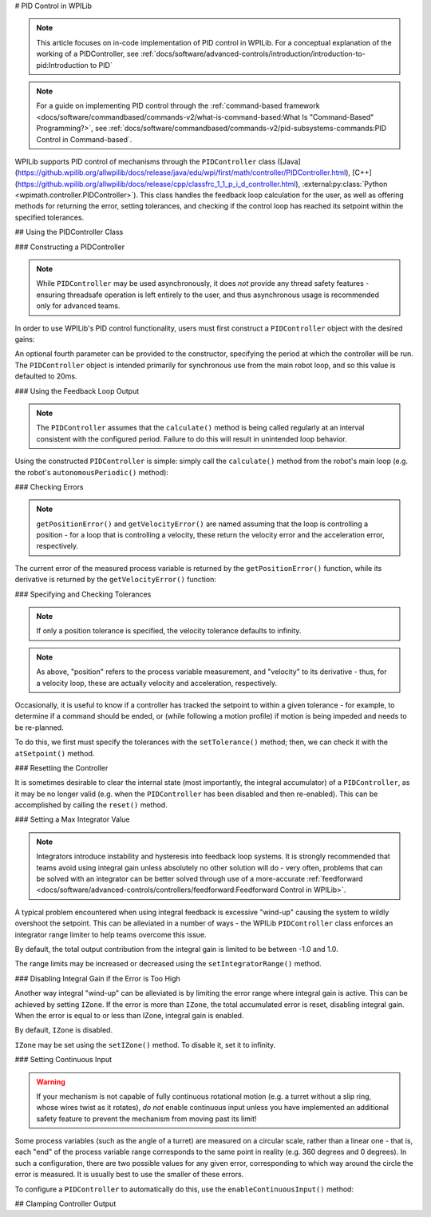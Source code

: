 # PID Control in WPILib

.. note:: This article focuses on in-code implementation of PID control in WPILib. For a conceptual explanation of the working of a PIDController, see :ref:`docs/software/advanced-controls/introduction/introduction-to-pid:Introduction to PID`

.. note:: For a guide on implementing PID control through the :ref:`command-based framework <docs/software/commandbased/commands-v2/what-is-command-based:What Is "Command-Based" Programming?>`, see :ref:`docs/software/commandbased/commands-v2/pid-subsystems-commands:PID Control in Command-based`.

WPILib supports PID control of mechanisms through the ``PIDController`` class ([Java](https://github.wpilib.org/allwpilib/docs/release/java/edu/wpi/first/math/controller/PIDController.html), [C++](https://github.wpilib.org/allwpilib/docs/release/cpp/classfrc_1_1_p_i_d_controller.html), :external:py:class:`Python <wpimath.controller.PIDController>`).  This class handles the feedback loop calculation for the user, as well as offering methods for returning the error, setting tolerances, and checking if the control loop has reached its setpoint within the specified tolerances.

## Using the PIDController Class

### Constructing a PIDController

.. note:: While ``PIDController`` may be used asynchronously, it does *not* provide any thread safety features - ensuring threadsafe operation is left entirely to the user, and thus asynchronous usage is recommended only for advanced teams.

In order to use WPILib's PID control functionality, users must first construct a ``PIDController`` object with the desired gains:

.. tab-set-code::

  ```java
  // Creates a PIDController with gains kP, kI, and kD
  PIDController pid = new PIDController(kP, kI, kD);
  ```

  ```c++
  // Creates a PIDController with gains kP, kI, and kD
  frc::PIDController pid{kP, kI, kD};
  ```

  ```python
  from wpimath.controller import PIDController
    # Creates a PIDController with gains kP, kI, and kD
  pid = PIDController(kP, kI, kD)
  ```

An optional fourth parameter can be provided to the constructor, specifying the period at which the controller will be run.  The ``PIDController`` object is intended primarily for synchronous use from the main robot loop, and so this value is defaulted to 20ms.

### Using the Feedback Loop Output

.. note:: The ``PIDController`` assumes that the ``calculate()`` method is being called regularly at an interval consistent with the configured period.  Failure to do this will result in unintended loop behavior.

Using the constructed ``PIDController`` is simple: simply call the ``calculate()`` method from the robot's main loop (e.g. the robot's ``autonomousPeriodic()`` method):

.. tab-set-code::

  ```java
  // Calculates the output of the PID algorithm based on the sensor reading
  // and sends it to a motor
  motor.set(pid.calculate(encoder.getDistance(), setpoint));
  ```

  ```c++
  // Calculates the output of the PID algorithm based on the sensor reading
  // and sends it to a motor
  motor.Set(pid.Calculate(encoder.GetDistance(), setpoint));
  ```

  ```python
  # Calculates the output of the PID algorithm based on the sensor reading
  # and sends it to a motor
  motor.set(pid.calculate(encoder.getDistance(), setpoint))
  ```

### Checking Errors

.. note:: ``getPositionError()`` and ``getVelocityError()`` are named assuming that the loop is controlling a position - for a loop that is controlling a velocity, these return the velocity error and the acceleration error, respectively.

The current error of the measured process variable is returned by the ``getPositionError()`` function, while its derivative is returned by the ``getVelocityError()`` function:

### Specifying and Checking Tolerances

.. note:: If only a position tolerance is specified, the velocity tolerance defaults to infinity.

.. note:: As above, "position" refers to the process variable measurement, and "velocity" to its derivative - thus, for a velocity loop, these are actually velocity and acceleration, respectively.

.. todo:: link to article on motion profiles

Occasionally, it is useful to know if a controller has tracked the setpoint to within a given tolerance - for example, to determine if a command should be ended, or (while following a motion profile) if motion is being impeded and needs to be re-planned.

To do this, we first must specify the tolerances with the ``setTolerance()`` method; then, we can check it with the ``atSetpoint()`` method.

.. tab-set-code::

  ```java
  // Sets the error tolerance to 5, and the error derivative tolerance to 10 per second
  pid.setTolerance(5, 10);
    // Returns true if the error is less than 5 units, and the
  // error derivative is less than 10 units
  pid.atSetpoint();
  ```

  ```c++
  // Sets the error tolerance to 5, and the error derivative tolerance to 10 per second
  pid.SetTolerance(5, 10);
    // Returns true if the error is less than 5 units, and the
  // error derivative is less than 10 units
  pid.AtSetpoint();
  ```

  ```python
  # Sets the error tolerance to 5, and the error derivative tolerance to 10 per second
  pid.setTolerance(5, 10)
    # Returns true if the error is less than 5 units, and the
  # error derivative is less than 10 units
  pid.atSetpoint()
  ```

### Resetting the Controller

It is sometimes desirable to clear the internal state (most importantly, the integral accumulator) of a ``PIDController``, as it may be no longer valid (e.g. when the ``PIDController`` has been disabled and then re-enabled).  This can be accomplished by calling the ``reset()`` method.

### Setting a Max Integrator Value

.. note:: Integrators introduce instability and hysteresis into feedback loop systems.  It is strongly recommended that teams avoid using integral gain unless absolutely no other solution will do - very often, problems that can be solved with an integrator can be better solved through use of a more-accurate :ref:`feedforward <docs/software/advanced-controls/controllers/feedforward:Feedforward Control in WPILib>`.

A typical problem encountered when using integral feedback is excessive "wind-up" causing the system to wildly overshoot the setpoint.  This can be alleviated in a number of ways - the WPILib ``PIDController`` class enforces an integrator range limiter to help teams overcome this issue.

By default, the total output contribution from the integral gain is limited to be between -1.0 and 1.0.

The range limits may be increased or decreased using the ``setIntegratorRange()`` method.

.. tab-set-code::

  ```java
  // The integral gain term will never add or subtract more than 0.5 from
  // the total loop output
  pid.setIntegratorRange(-0.5, 0.5);
  ```

  ```c++
  // The integral gain term will never add or subtract more than 0.5 from
  // the total loop output
  pid.SetIntegratorRange(-0.5, 0.5);
  ```

  ```python
  # The integral gain term will never add or subtract more than 0.5 from
  # the total loop output
  pid.setIntegratorRange(-0.5, 0.5)
  ```

### Disabling Integral Gain if the Error is Too High

Another way integral "wind-up" can be alleviated is by limiting the error range where integral gain is active. This can be achieved by setting ``IZone``. If the error is more than ``IZone``, the total accumulated error is reset, disabling integral gain. When the error is equal to or less than IZone, integral gain is enabled.

By default, ``IZone`` is disabled.

``IZone`` may be set using the ``setIZone()`` method. To disable it, set it to infinity.

.. tab-set-code::

  ```java
  // Disable IZone
  pid.setIZone(Double.POSITIVE_INFINITY);
    // Integral gain will not be applied if the absolute value of the error is
  // more than 2
  pid.setIZone(2);
  ```

  ```c++
  // Disable IZone
  pid.SetIZone(std::numeric_limits<double>::infinity());
    // Integral gain will not be applied if the absolute value of the error is
  // more than 2
  pid.SetIZone(2);
  ```

  ```python
  # Disable IZone
  pid.setIZone(math.inf)
    # Integral gain will not be applied if the absolute value of the error is
  # more than 2
  pid.setIZone(2)
  ```

### Setting Continuous Input

.. warning:: If your mechanism is not capable of fully continuous rotational motion (e.g. a turret without a slip ring, whose wires twist as it rotates), *do not* enable continuous input unless you have implemented an additional safety feature to prevent the mechanism from moving past its limit!

Some process variables (such as the angle of a turret) are measured on a circular scale, rather than a linear one - that is, each "end" of the process variable range corresponds to the same point in reality (e.g. 360 degrees and 0 degrees).  In such a configuration, there are two possible values for any given error, corresponding to which way around the circle the error is measured.  It is usually best to use the smaller of these errors.

To configure a ``PIDController`` to automatically do this, use the ``enableContinuousInput()`` method:

.. tab-set-code::

  ```java
  // Enables continuous input on a range from -180 to 180
  pid.enableContinuousInput(-180, 180);
  ```

  ```c++
  // Enables continuous input on a range from -180 to 180
  pid.EnableContinuousInput(-180, 180);
  ```

  ```python
  # Enables continuous input on a range from -180 to 180
  pid.enableContinuousInput(-180, 180)
  ```

## Clamping Controller Output

.. tab-set-code::

  ```java
  // Clamps the controller output to between -0.5 and 0.5
  MathUtil.clamp(pid.calculate(encoder.getDistance(), setpoint), -0.5, 0.5);
  ```

  ```c++
  // Clamps the controller output to between -0.5 and 0.5
  std::clamp(pid.Calculate(encoder.GetDistance(), setpoint), -0.5, 0.5);
  ```

  ```python
  # Python doesn't have a builtin clamp function
  def clamp(v, minval, maxval):
      return max(min(v, maxval), minval)
    # Clamps the controller output to between -0.5 and 0.5
  clamp(pid.calculate(encoder.getDistance(), setpoint), -0.5, 0.5)
  ```

